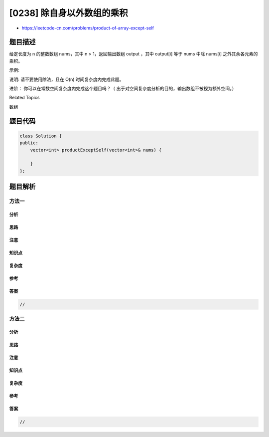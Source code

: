 [0238] 除自身以外数组的乘积
===========================

-  https://leetcode-cn.com/problems/product-of-array-except-self

题目描述
--------

.. raw:: html

   <p>

给定长度为 n 的整数数组 nums，其中 n > 1，返回输出数组 output ，其中
output[i] 等于 nums 中除 nums[i] 之外其余各元素的乘积。

.. raw:: html

   </p>

.. raw:: html

   <p>

示例:

.. raw:: html

   </p>

.. raw:: html

   <pre><strong>输入:</strong> <code>[1,2,3,4]</code>
   <strong>输出:</strong> <code>[24,12,8,6]</code></pre>

.. raw:: html

   <p>

说明: 请不要使用除法，且在 O(n) 时间复杂度内完成此题。

.. raw:: html

   </p>

.. raw:: html

   <p>

进阶： 你可以在常数空间复杂度内完成这个题目吗？（
出于对空间复杂度分析的目的，输出数组不被视为额外空间。）

.. raw:: html

   </p>

.. raw:: html

   <div>

.. raw:: html

   <div>

Related Topics

.. raw:: html

   </div>

.. raw:: html

   <div>

.. raw:: html

   <li>

数组

.. raw:: html

   </li>

.. raw:: html

   </div>

.. raw:: html

   </div>

题目代码
--------

.. code:: cpp

    class Solution {
    public:
        vector<int> productExceptSelf(vector<int>& nums) {

        }
    };

题目解析
--------

方法一
~~~~~~

分析
^^^^

思路
^^^^

注意
^^^^

知识点
^^^^^^

复杂度
^^^^^^

参考
^^^^

答案
^^^^

.. code:: cpp

    //

方法二
~~~~~~

分析
^^^^

思路
^^^^

注意
^^^^

知识点
^^^^^^

复杂度
^^^^^^

参考
^^^^

答案
^^^^

.. code:: cpp

    //
